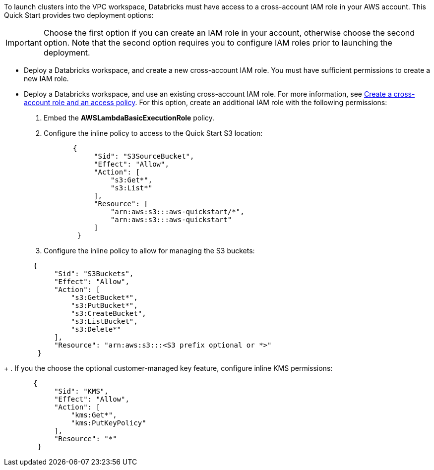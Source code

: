 // There are generally two deployment options. If additional are required, add them here

To launch clusters into the VPC workspace, Databricks must have access to a cross-account IAM role in your AWS account. This Quick Start provides two deployment options:

IMPORTANT: Choose the first option if you can create an IAM role in your account, otherwise choose the second option. Note that the second option requires you to configure IAM roles prior to launching the deployment.

* Deploy a Databricks workspace, and create a new cross-account IAM role. You must have sufficient permissions to create a new IAM role.
* Deploy a Databricks workspace, and use an existing cross-account IAM role. For more information, see https://docs.databricks.com/administration-guide/account-api/iam-role.html#create-a-cross-account-role-and-an-access-policy[Create a cross-account role and an access policy^]. For this option, create an additional IAM role with the following permissions:
. Embed the *AWSLambdaBasicExecutionRole* policy.
. Configure the inline policy to access to the Quick Start S3 location:
+
----
       {
            "Sid": "S3SourceBucket",
            "Effect": "Allow",
            "Action": [
                "s3:Get*",
                "s3:List*"
            ],
            "Resource": [
                "arn:aws:s3:::aws-quickstart/*",
                "arn:aws:s3:::aws-quickstart"
            ]
        }
----
+
. Configure the inline policy to allow for managing the S3 buckets: 
----
       {
            "Sid": "S3Buckets",
            "Effect": "Allow",
            "Action": [
                "s3:GetBucket*",
                "s3:PutBucket*",
                "s3:CreateBucket",
                "s3:ListBucket",
                "s3:Delete*"
            ],
            "Resource": "arn:aws:s3:::<S3 prefix optional or *>"
        }
----
+
. If you the choose the optional customer-managed key feature, configure inline KMS permissions:
----
       {
            "Sid": "KMS",
            "Effect": "Allow",
            "Action": [
                "kms:Get*",
                "kms:PutKeyPolicy"
            ],
            "Resource": "*"
        }
---- 


